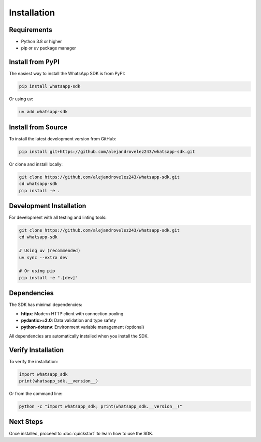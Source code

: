 Installation
============

Requirements
------------

- Python 3.8 or higher
- pip or uv package manager

Install from PyPI
-----------------

The easiest way to install the WhatsApp SDK is from PyPI:

.. code-block:: bash

    pip install whatsapp-sdk

Or using uv:

.. code-block:: bash

    uv add whatsapp-sdk

Install from Source
-------------------

To install the latest development version from GitHub:

.. code-block:: bash

    pip install git+https://github.com/alejandrovelez243/whatsapp-sdk.git

Or clone and install locally:

.. code-block:: bash

    git clone https://github.com/alejandrovelez243/whatsapp-sdk.git
    cd whatsapp-sdk
    pip install -e .

Development Installation
------------------------

For development with all testing and linting tools:

.. code-block:: bash

    git clone https://github.com/alejandrovelez243/whatsapp-sdk.git
    cd whatsapp-sdk

    # Using uv (recommended)
    uv sync --extra dev

    # Or using pip
    pip install -e ".[dev]"

Dependencies
------------

The SDK has minimal dependencies:

- **httpx**: Modern HTTP client with connection pooling
- **pydantic>=2.0**: Data validation and type safety
- **python-dotenv**: Environment variable management (optional)

All dependencies are automatically installed when you install the SDK.

Verify Installation
-------------------

To verify the installation:

.. code-block:: python

    import whatsapp_sdk
    print(whatsapp_sdk.__version__)

Or from the command line:

.. code-block:: bash

    python -c "import whatsapp_sdk; print(whatsapp_sdk.__version__)"

Next Steps
----------

Once installed, proceed to :doc:`quickstart` to learn how to use the SDK.

